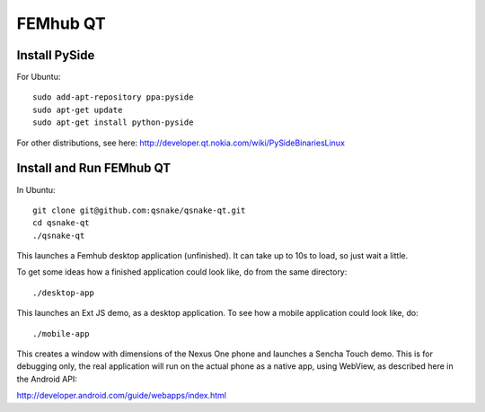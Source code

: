 FEMhub QT
=========

Install PySide
--------------

For Ubuntu::

    sudo add-apt-repository ppa:pyside
    sudo apt-get update
    sudo apt-get install python-pyside

For other distributions, see here:
http://developer.qt.nokia.com/wiki/PySideBinariesLinux

Install and Run FEMhub QT
-------------------------

In Ubuntu::

    git clone git@github.com:qsnake/qsnake-qt.git
    cd qsnake-qt
    ./qsnake-qt

This launches a Femhub desktop application (unfinished). It can take up to 10s
to load, so just wait a little.

To get some ideas how a finished application could look like, do from the same
directory::

    ./desktop-app

This launches an Ext JS demo, as a desktop application. To see how a mobile
application could look like, do::

    ./mobile-app

This creates a window with dimensions of the Nexus One phone and launches a
Sencha Touch demo. This is for debugging only, the real application will run on
the actual phone as a native app, using WebView, as described here in the
Android API:

http://developer.android.com/guide/webapps/index.html
